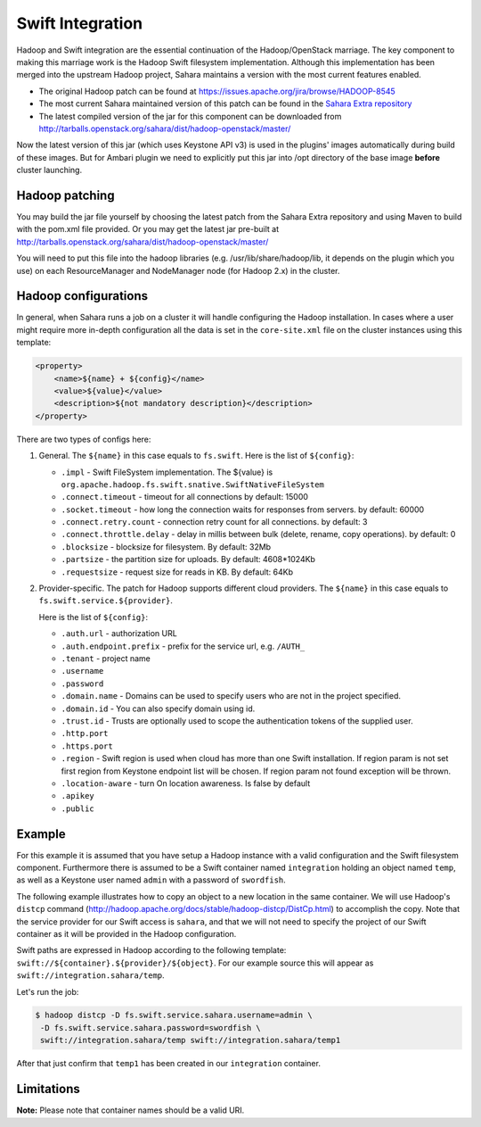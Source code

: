 .. _swift-integration-label:

Swift Integration
=================
Hadoop and Swift integration are the essential continuation of the
Hadoop/OpenStack marriage. The key component to making this marriage work is
the Hadoop Swift filesystem implementation. Although this implementation has
been merged into the upstream Hadoop project, Sahara maintains a version with
the most current features enabled.

* The original Hadoop patch can be found at
  https://issues.apache.org/jira/browse/HADOOP-8545

* The most current Sahara maintained version of this patch can be found in the
  `Sahara Extra repository <https://git.openstack.org/cgit/openstack/sahara-extra>`_

* The latest compiled version of the jar for this component can be downloaded
  from http://tarballs.openstack.org/sahara/dist/hadoop-openstack/master/

Now the latest version of this jar (which uses Keystone API v3) is used in
the plugins' images automatically during build of these images. But for
Ambari plugin we need to explicitly put this jar into /opt directory of the
base image **before** cluster launching.

Hadoop patching
---------------
You may build the jar file yourself by choosing the latest patch from the
Sahara Extra repository and using Maven to build with the pom.xml file
provided. Or you may get the latest jar pre-built at
http://tarballs.openstack.org/sahara/dist/hadoop-openstack/master/

You will need to put this file into the hadoop libraries
(e.g. /usr/lib/share/hadoop/lib, it depends on the plugin which you use) on
each ResourceManager and NodeManager node (for Hadoop 2.x) in the cluster.

Hadoop configurations
---------------------
In general, when Sahara runs a job on a cluster it will handle configuring the
Hadoop installation. In cases where a user might require more in-depth
configuration all the data is set in the ``core-site.xml`` file on the cluster
instances using this template:

.. sourcecode:: xml

    <property>
        <name>${name} + ${config}</name>
        <value>${value}</value>
        <description>${not mandatory description}</description>
    </property>


There are two types of configs here:

1. General. The ``${name}`` in this case equals to ``fs.swift``. Here is the
   list of ``${config}``:

   * ``.impl`` - Swift FileSystem implementation. The ${value} is
     ``org.apache.hadoop.fs.swift.snative.SwiftNativeFileSystem``
   * ``.connect.timeout`` - timeout for all connections by default: 15000
   * ``.socket.timeout`` - how long the connection waits for responses from
     servers. by default: 60000
   * ``.connect.retry.count`` - connection retry count for all connections. by
     default: 3
   * ``.connect.throttle.delay`` - delay in millis between bulk (delete,
     rename, copy operations). by default: 0
   * ``.blocksize`` - blocksize for filesystem. By default: 32Mb
   * ``.partsize`` - the partition size for uploads. By default: 4608*1024Kb
   * ``.requestsize`` - request size for reads in KB. By default: 64Kb


2. Provider-specific. The patch for Hadoop supports different cloud providers.
   The ``${name}`` in this case equals to ``fs.swift.service.${provider}``.

   Here is the list of ``${config}``:

   * ``.auth.url`` - authorization URL
   * ``.auth.endpoint.prefix`` - prefix for the service url, e.g. ``/AUTH_``
   * ``.tenant`` - project name
   * ``.username``
   * ``.password``
   * ``.domain.name`` - Domains can be used to specify users who are not in
     the project specified.
   * ``.domain.id`` - You can also specify domain using id.
   * ``.trust.id`` - Trusts are optionally  used to scope the authentication
     tokens of the supplied user.
   * ``.http.port``
   * ``.https.port``
   * ``.region`` - Swift region is used when cloud has more than one Swift
     installation. If region param is not set first region from Keystone
     endpoint list will be chosen. If region param not found exception will be
     thrown.
   * ``.location-aware`` - turn On location awareness. Is false by default
   * ``.apikey``
   * ``.public``


Example
-------
For this example it is assumed that you have setup a Hadoop instance with
a valid configuration and the Swift filesystem component. Furthermore there is
assumed to be a Swift container named ``integration`` holding an object named
``temp``, as well as a Keystone user named ``admin`` with a password of
``swordfish``.

The following example illustrates how to copy an object to a new location in
the same container. We will use Hadoop's ``distcp`` command
(http://hadoop.apache.org/docs/stable/hadoop-distcp/DistCp.html) to accomplish the copy.
Note that the service provider for our Swift access is ``sahara``, and that
we will not need to specify the project of our Swift container as it will
be provided in the Hadoop configuration.

Swift paths are expressed in Hadoop according to the following template:
``swift://${container}.${provider}/${object}``. For our example source this
will appear as ``swift://integration.sahara/temp``.

Let's run the job:

.. sourcecode:: console

    $ hadoop distcp -D fs.swift.service.sahara.username=admin \
     -D fs.swift.service.sahara.password=swordfish \
     swift://integration.sahara/temp swift://integration.sahara/temp1

After that just confirm that ``temp1`` has been created in our ``integration``
container.

Limitations
-----------

**Note:** Please note that container names should be a valid URI.
